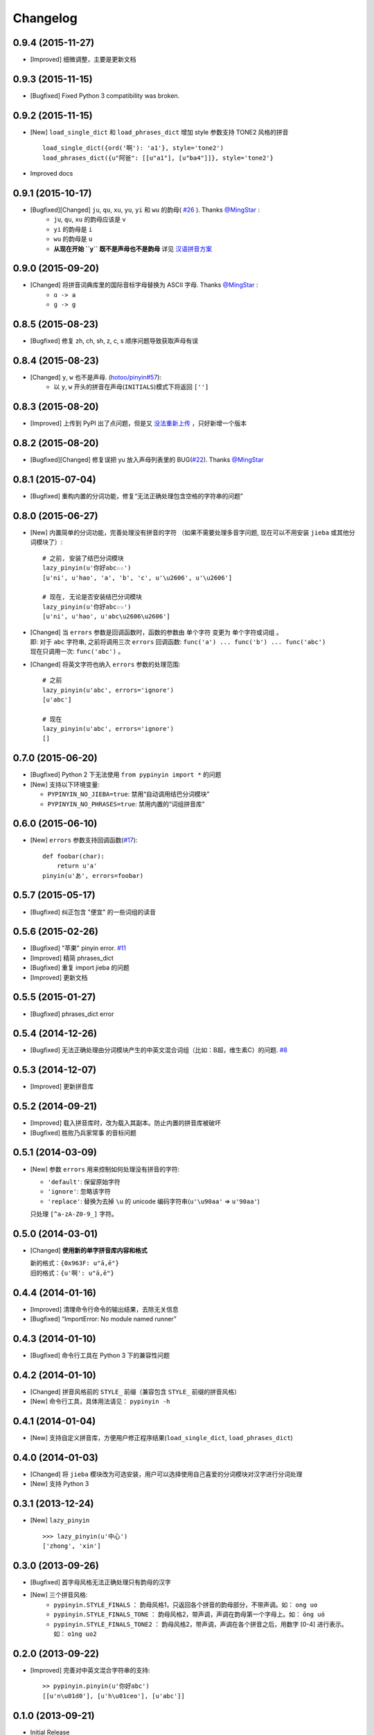 Changelog
---------


0.9.4 (2015-11-27)
++++++++++++++++++++

* [Improved] 细微调整，主要是更新文档


0.9.3 (2015-11-15)
++++++++++++++++++++

* [Bugfixed] Fixed Python 3 compatibility was broken.


0.9.2 (2015-11-15)
++++++++++++++++++++

* [New] ``load_single_dict`` 和 ``load_phrases_dict`` 增加 style 参数支持 TONE2 风格的拼音 ::

      load_single_dict({ord('啊'): 'a1'}, style='tone2')
      load_phrases_dict({u"阿爸": [[u"a1"], [u"ba4"]]}, style='tone2'}
* Improved docs


0.9.1 (2015-10-17)
++++++++++++++++++++

* [Bugfixed][Changed] ``ju``, ``qu``, ``xu``, ``yu``, ``yi`` 和 ``wu`` 的韵母( `#26`_ ). Thanks `@MingStar`_ :
    * ``ju``, ``qu``, ``xu`` 的韵母应该是 v
    * ``yi`` 的韵母是 ``i``
    * ``wu`` 的韵母是 ``u``
    * **从现在开始 ``y`` 既不是声母也不是韵母** 详见 `汉语拼音方案`_


0.9.0 (2015-09-20)
++++++++++++++++++++

* [Changed] 将拼音词典库里的国际音标字母替换为 ASCII 字母. Thanks `@MingStar`_ :
    * ``ɑ -> a``
    * ``ɡ -> g``


0.8.5 (2015-08-23)
++++++++++++++++++++

* [Bugfixed] 修复 zh, ch, sh, z, c, s 顺序问题导致获取声母有误


0.8.4 (2015-08-23)
++++++++++++++++++++

* [Changed] ``y``, ``w`` 也不是声母. (`hotoo/pinyin#57 <https://github.com/hotoo/pinyin/issues/57>`__):
    * 以 ``y``, ``w`` 开头的拼音在声母(``INITIALS``)模式下将返回 ``['']``


0.8.3 (2015-08-20)
++++++++++++++++++++

* [Improved] 上传到 PyPI 出了点问题，但是又 `没法重新上传 <http://sourceforge.net/p/pypi/support-requests/468/>`__ ，只好新增一个版本


0.8.2 (2015-08-20)
++++++++++++++++++++

* [Bugfixed][Changed] 修复误把 yu 放入声母列表里的 BUG(`#22`_). Thanks `@MingStar`_


0.8.1 (2015-07-04)
++++++++++++++++++++

* [Bugfixed] 重构内置的分词功能，修复“无法正确处理包含空格的字符串的问题”


0.8.0 (2015-06-27)
+++++++++++++++++++++

* [New] 内置简单的分词功能，完善处理没有拼音的字符
  （如果不需要处理多音字问题, 现在可以不用安装 ``jieba`` 或其他分词模块了）::

        # 之前, 安装了结巴分词模块
        lazy_pinyin(u'你好abc☆☆')
        [u'ni', u'hao', 'a', 'b', 'c', u'\u2606', u'\u2606']

        # 现在, 无论是否安装结巴分词模块
        lazy_pinyin(u'你好abc☆☆')
        [u'ni', u'hao', u'abc\u2606\u2606']

* | [Changed] 当 ``errors`` 参数是回调函数时，函数的参数由 ``单个字符`` 变更为 ``单个字符或词组`` 。
  | 即: 对于 ``abc`` 字符串, 之前将调用三次 ``errors`` 回调函数: ``func('a') ... func('b') ... func('abc')``
  | 现在只调用一次: ``func('abc')`` 。
* [Changed] 将英文字符也纳入 ``errors`` 参数的处理范围::

        # 之前
        lazy_pinyin(u'abc', errors='ignore')
        [u'abc']

        # 现在
        lazy_pinyin(u'abc', errors='ignore')
        []

0.7.0 (2015-06-20)
+++++++++++++++++++++

* [Bugfixed] Python 2 下无法使用 ``from pypinyin import *`` 的问题
* [New] 支持以下环境变量:

  * ``PYPINYIN_NO_JIEBA=true``: 禁用“自动调用结巴分词模块”
  * ``PYPINYIN_NO_PHRASES=true``: 禁用内置的“词组拼音库”


0.6.0 (2015-06-10)
+++++++++++++++++++++

* [New] ``errors`` 参数支持回调函数(`#17`_): ::

    def foobar(char):
        return u'a'
    pinyin(u'あ', errors=foobar)

0.5.7 (2015-05-17)
+++++++++++++++++++

* [Bugfixed] 纠正包含 "便宜" 的一些词组的读音


0.5.6 (2015-02-26)
+++++++++++++++++++

* [Bugfixed] "苹果" pinyin error. `#11`__
* [Improved] 精简 phrases_dict
* [Bugfixed] 重复 import jieba 的问题
* [Improved] 更新文档

__ https://github.com/mozillazg/python-pinyin/issues/11


0.5.5 (2015-01-27)
+++++++++++++++++++

* [Bugfixed] phrases_dict error


0.5.4 (2014-12-26)
+++++++++++++++++++

* [Bugfixed] 无法正确处理由分词模块产生的中英文混合词组（比如：B超，维生素C）的问题.  `#8`__

__ https://github.com/mozillazg/python-pinyin/issues/8


0.5.3 (2014-12-07)
+++++++++++++++++++

* [Improved] 更新拼音库


0.5.2 (2014-09-21)
++++++++++++++++++

* [Improved] 载入拼音库时，改为载入其副本。防止内置的拼音库被破坏
* [Bugfixed] ``胜败乃兵家常事`` 的音标问题


0.5.1 (2014-03-09)
++++++++++++++++++

* [New] 参数 ``errors`` 用来控制如何处理没有拼音的字符:

  * ``'default'``: 保留原始字符
  * ``'ignore'``: 忽略该字符
  * ``'replace'``: 替换为去掉 ``\u`` 的 unicode 编码字符串(``u'\u90aa'`` => ``u'90aa'``)

  只处理 ``[^a-zA-Z0-9_]`` 字符。


0.5.0 (2014-03-01)
++++++++++++++++++

* [Changed] **使用新的单字拼音库内容和格式**

  | 新的格式：``{0x963F: u"ā,ē"}``
  | 旧的格式：``{u'啊': u"ā,ē"}``


0.4.4 (2014-01-16)
++++++++++++++++++

* [Improved] 清理命令行命令的输出结果，去除无关信息
* [Bugfixed] “ImportError: No module named runner”


0.4.3 (2014-01-10)
++++++++++++++++++

* [Bugfixed] 命令行工具在 Python 3 下的兼容性问题


0.4.2 (2014-01-10)
++++++++++++++++++

* [Changed] 拼音风格前的 ``STYLE_`` 前缀（兼容包含 ``STYLE_`` 前缀的拼音风格）
* [New] 命令行工具，具体用法请见： ``pypinyin -h``


0.4.1 (2014-01-04)
++++++++++++++++++

* [New] 支持自定义拼音库，方便用户修正程序结果(``load_single_dict``, ``load_phrases_dict``)


0.4.0 (2014-01-03)
++++++++++++++++++

* [Changed] 将 ``jieba`` 模块改为可选安装，用户可以选择使用自己喜爱的分词模块对汉字进行分词处理
* [New] 支持 Python 3


0.3.1 (2013-12-24)
++++++++++++++++++

* [New] ``lazy_pinyin`` ::

    >>> lazy_pinyin(u'中心')
    ['zhong', 'xin']


0.3.0 (2013-09-26)
++++++++++++++++++

* [Bugfixed] 首字母风格无法正确处理只有韵母的汉字

* [New] 三个拼音风格:
    * ``pypinyin.STYLE_FINALS`` ：       韵母风格1，只返回各个拼音的韵母部分，不带声调。如： ``ong uo``
    * ``pypinyin.STYLE_FINALS_TONE`` ：   韵母风格2，带声调，声调在韵母第一个字母上。如： ``ōng uó``
    * ``pypinyin.STYLE_FINALS_TONE2`` ：  韵母风格2，带声调，声调在各个拼音之后，用数字 [0-4] 进行表示。如： ``o1ng uo2``


0.2.0 (2013-09-22)
++++++++++++++++++

* [Improved] 完善对中英文混合字符串的支持::

    >> pypinyin.pinyin(u'你好abc')
    [[u'n\u01d0'], [u'h\u01ceo'], [u'abc']]


0.1.0 (2013-09-21)
++++++++++++++++++

* Initial Release

.. _#17: https://github.com/mozillazg/python-pinyin/pull/17
.. _#22: https://github.com/mozillazg/python-pinyin/pull/22
.. _#26: https://github.com/mozillazg/python-pinyin/pull/26
.. _@MingStar: https://github.com/MingStar
.. _汉语拼音方案: http://www.edu.cn/20011114/3009777.shtml
